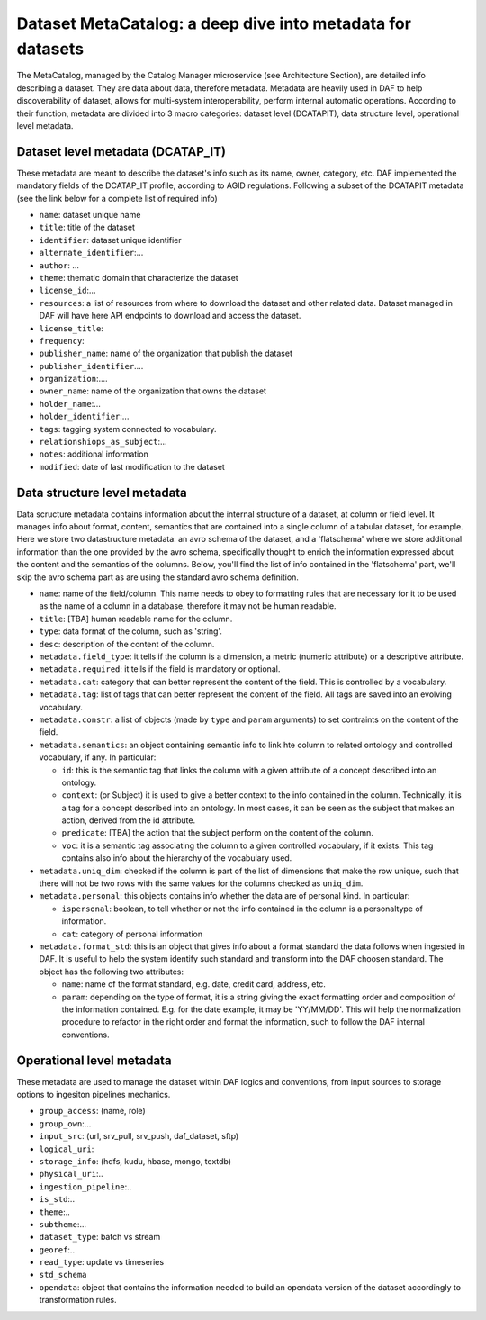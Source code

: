 Dataset MetaCatalog: a deep dive into metadata for datasets
===========================================================

The MetaCatalog, managed by the Catalog Manager microservice (see Architecture Section), are detailed info describing a dataset. They are data about data, therefore metadata. Metadata are heavily used in DAF to help discoverability of dataset, allows for multi-system interoperability, perform internal automatic operations. According to their function, metadata are divided into 3 macro categories: dataset level (DCATAPIT), data structure level, operational level metadata.


Dataset level metadata (DCATAP_IT)
----------------------------------

These metadata are meant to describe the dataset's info such as its name, owner, category, etc. DAF implemented the mandatory fields of the DCATAP_IT profile, according to AGID regulations. Following a subset of the DCATAPIT metadata (see the link below for a complete list of required info)

* ``name``: dataset unique name
* ``title``: title of the dataset
* ``identifier``: dataset unique identifier
* ``alternate_identifier``:...
* ``author``: ...
* ``theme``: thematic domain that characterize the dataset
* ``license_id``:...
* ``resources``: a list of resources from where to download the dataset and other related data. Dataset managed in DAF will have here API endpoints to download and access the dataset.
* ``license_title``:
* ``frequency``:
* ``publisher_name``: name of the organization that publish the dataset
* ``publisher_identifier``....
* ``organization``:....
* ``owner_name``: name of the organization that owns the dataset
* ``holder_name``:...
* ``holder_identifier``:...
* ``tags``: tagging system connected to vocabulary.
* ``relationshiops_as_subject``:...
* ``notes``: additional information
* ``modified``: date of last modification to the dataset


Data structure level metadata
-----------------------------
Data scructure metadata contains information about the internal structure of a dataset, at column or field level. It manages info about format, content, semantics that are contained into a single column of a tabular dataset, for example. Here we store two datastructure metadata: an avro schema of the dataset, and a 'flatschema' where we store additional information than the one provided by the avro schema, specifically thought to enrich the information expressed about the content and the semantics of the columns. Below, you'll find the list of info contained in the 'flatschema' part, we'll skip the avro schema part as are using the standard avro schema definition.

* ``name``: name of the field/column. This name needs to obey to formatting rules that are necessary for it to be used as the name of a column in a database, therefore it may not be human readable.
* ``title``: [TBA] human readable name for the column.
* ``type``: data format of the column, such as 'string'.
* ``desc``: description of the content of the column.
* ``metadata.field_type``: it tells if the column is a dimension, a metric (numeric attribute) or a descriptive attribute.
* ``metadata.required``: it tells if the field is mandatory or optional.
* ``metadata.cat``: category that can better represent the content of the field. This is controlled by a vocabulary.
* ``metadata.tag``: list of tags that can better represent the content of the field. All tags are saved into an evolving vocabulary.
* ``metadata.constr``: a list of objects (made by ``type`` and ``param`` arguments) to set contraints on the content of the field.
* ``metadata.semantics``: an object containing semantic info to link hte column to related ontology and controlled vocabulary, if any. In particular:
  
  * ``id``: this is the semantic tag that links the column with a given attribute of a concept described into an ontology.
  * ``context``: (or Subject) it is used to give a better context to the info contained in the column. Technically, it is a tag for a concept described into an ontology. In most cases, it can be seen as the subject that makes an action, derived from the id attribute.
  * ``predicate``: [TBA] the action that the subject perform on the content of the column.
  * ``voc``: it is  a semantic tag associating the column to a given controlled vocabulary, if it exists. This tag contains also info about the hierarchy of the vocabulary used.

* ``metadata.uniq_dim``: checked if the column is part of the list of dimensions that make the row unique, such that there will not be two rows with the same values for the columns checked as ``uniq_dim``.
* ``metadata.personal``: this objects contains info whether the data are of personal kind. In particular:

  * ``ispersonal``: boolean, to tell whether or not the info contained in the column is a personaltype of information.
  * ``cat``: category of personal information

* ``metadata.format_std``: this is an object that gives info about a format standard the data follows when ingested in DAF. It is useful to help the system identify such standard and transform into the DAF choosen standard. The object has the following two attributes:
 
  * ``name``: name of the format standard, e.g. date, credit card, address, etc.
  * ``param``: depending on the type of format, it is a string giving the exact formatting order and composition of the information contained. E.g. for the date example, it may be 'YY/MM/DD'. This will help the normalization procedure to refactor in the right order and format the information, such to follow the DAF internal conventions. 


Operational level metadata
--------------------------

These metadata are used to manage the dataset within DAF logics and conventions, from input sources to storage options to ingesiton pipelines mechanics.

* ``group_access``: (name, role)
* ``group_own``:...
* ``input_src``: (url, srv_pull, srv_push, daf_dataset, sftp)
* ``logical_uri``:
* ``storage_info``: (hdfs, kudu, hbase, mongo, textdb)
* ``physical_uri``:..
* ``ingestion_pipeline``:..
* ``is_std``:..
* ``theme``:..
* ``subtheme``:...
* ``dataset_type``: batch vs stream
* ``georef``:..
* ``read_type``: update vs timeseries
* ``std_schema``
* ``opendata``: object that contains the information needed to build an opendata version of the dataset accordingly to transformation rules.


